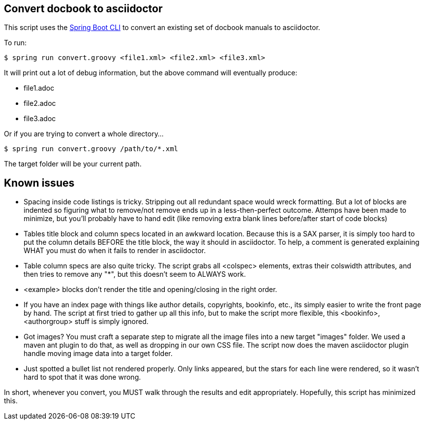 == Convert docbook to asciidoctor

This script uses the http://docs.spring.io/spring-boot/docs/current/reference/htmlsingle/#getting-started-installing-the-cli[Spring Boot CLI] to convert an existing set of docbook manuals to asciidoctor.

To run:

----
$ spring run convert.groovy <file1.xml> <file2.xml> <file3.xml>
----

It will print out a lot of debug information, but the above command will eventually produce:

* file1.adoc
* file2.adoc
* file3.adoc

Or if you are trying to convert a whole directory...

----
$ spring run convert.groovy /path/to/*.xml
----

The target folder will be your current path.

== Known issues

* Spacing inside code listings is tricky. Stripping out all redundant space would wreck formatting. But a lot of blocks
are indented so figuring what to remove/not remove ends up in a less-then-perfect outcome. Attemps have been made to 
minimize, but you'll probably have to hand edit (like removing extra blank lines before/after start of code blocks)

* Tables title block and column specs located in an awkward location. Because this is a SAX parser, it is simply too
hard to put the column details BEFORE the title block, the way it should in asciidoctor. To help, a comment is generated
explaining WHAT you must do when it fails to render in asciidoctor.

* Table column specs are also quite tricky. The script grabs all <colspec> elements, extras their colswidth attributes,
and then tries to remove any "*", but this doesn't seem to ALWAYS work.

* <example> blocks don't render the title and opening/closing in the right order.

* If you have an index page with things like author details, copyrights, bookinfo, etc., its simply easier to write the
front page by hand. The script at first tried to gather up all this info, but to make the script more flexible, this
<bookinfo>, <authorgroup> stuff is simply ignored.

* Got images? You must craft a separate step to migrate all the image files into a new target "images" folder. We used
a maven ant plugin to do that, as well as dropping in our own CSS file. The script now does the maven asciidoctor plugin
handle moving image data into a target folder.

* Just spotted a bullet list not rendered properly. Only links appeared, but the stars for each line were rendered, so
it wasn't hard to spot that it was done wrong.

In short, whenever you convert, you MUST walk through the results and edit appropriately. Hopefully, this script has
minimized this.
